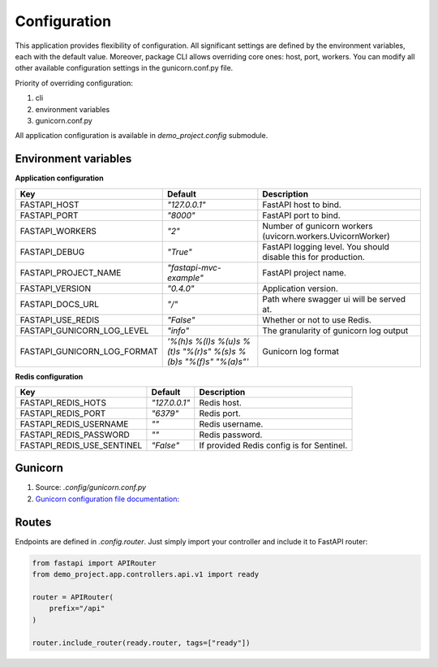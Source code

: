Configuration
=============

This application provides flexibility of configuration. All significant settings are defined by the environment variables, each with the default value.
Moreover, package CLI allows overriding core ones: host, port, workers. You can modify all other available configuration settings in the gunicorn.conf.py file.

Priority of overriding configuration:

1. cli
2. environment variables
3. gunicorn.conf.py

All application configuration is available in `demo_project.config` submodule.

Environment variables
---------------------

**Application configuration**

+-----------------------------+------------------------------------------------------------------+-----------------------------------------------------------------+
| Key                         | Default                                                          | Description                                                     |
+=============================+==================================================================+=================================================================+
| FASTAPI_HOST                | `"127.0.0.1"`                                                    | FastAPI host to bind.                                           |
+-----------------------------+------------------------------------------------------------------+-----------------------------------------------------------------+
| FASTAPI_PORT                | `"8000"`                                                         | FastAPI port to bind.                                           |
+-----------------------------+------------------------------------------------------------------+-----------------------------------------------------------------+
| FASTAPI_WORKERS             | `"2"`                                                            | Number of gunicorn workers (uvicorn.workers.UvicornWorker)      |
+-----------------------------+------------------------------------------------------------------+-----------------------------------------------------------------+
| FASTAPI_DEBUG               | `"True"`                                                         | FastAPI logging level. You should disable this for production.  |
+-----------------------------+------------------------------------------------------------------+-----------------------------------------------------------------+
| FASTAPI_PROJECT_NAME        | `"fastapi-mvc-example"`                                          | FastAPI project name.                                           |
+-----------------------------+------------------------------------------------------------------+-----------------------------------------------------------------+
| FASTAPI_VERSION             | `"0.4.0"`                                                        | Application version.                                            |
+-----------------------------+------------------------------------------------------------------+-----------------------------------------------------------------+
| FASTAPI_DOCS_URL            | `"/"`                                                            | Path where swagger ui will be served at.                        |
+-----------------------------+------------------------------------------------------------------+-----------------------------------------------------------------+
| FASTAPI_USE_REDIS           | `"False"`                                                        | Whether or not to use Redis.                                    |
+-----------------------------+------------------------------------------------------------------+-----------------------------------------------------------------+
| FASTAPI_GUNICORN_LOG_LEVEL  | `"info"`                                                         | The granularity of gunicorn log output                          |
+-----------------------------+------------------------------------------------------------------+-----------------------------------------------------------------+
| FASTAPI_GUNICORN_LOG_FORMAT | `'%(h)s %(l)s %(u)s %(t)s "%(r)s" %(s)s %(b)s "%(f)s" "%(a)s"'`  | Gunicorn log format                                             |
+-----------------------------+------------------------------------------------------------------+-----------------------------------------------------------------+


**Redis configuration**

+-----------------------------+----------------+--------------------------------------------+
| Key                         | Default        | Description                                |
+=============================+================+============================================+
| FASTAPI_REDIS_HOTS          | `"127.0.0.1"`  | Redis host.                                |
+-----------------------------+----------------+--------------------------------------------+
| FASTAPI_REDIS_PORT          | `"6379"`       | Redis port.                                |
+-----------------------------+----------------+--------------------------------------------+
| FASTAPI_REDIS_USERNAME      | `""`           | Redis username.                            |
+-----------------------------+----------------+--------------------------------------------+
| FASTAPI_REDIS_PASSWORD      | `""`           | Redis password.                            |
+-----------------------------+----------------+--------------------------------------------+
| FASTAPI_REDIS_USE_SENTINEL  | `"False"`      | If provided Redis config is for Sentinel.  |
+-----------------------------+----------------+--------------------------------------------+


Gunicorn
--------

1. Source: `.config/gunicorn.conf.py`
2. `Gunicorn configuration file documentation <https://docs.gunicorn.org/en/latest/settings.html>`__:

Routes
------

Endpoints are defined in `.config.router`. Just simply import your controller and include it to FastAPI router:

.. code-block:: python

    from fastapi import APIRouter
    from demo_project.app.controllers.api.v1 import ready

    router = APIRouter(
        prefix="/api"
    )

    router.include_router(ready.router, tags=["ready"])
